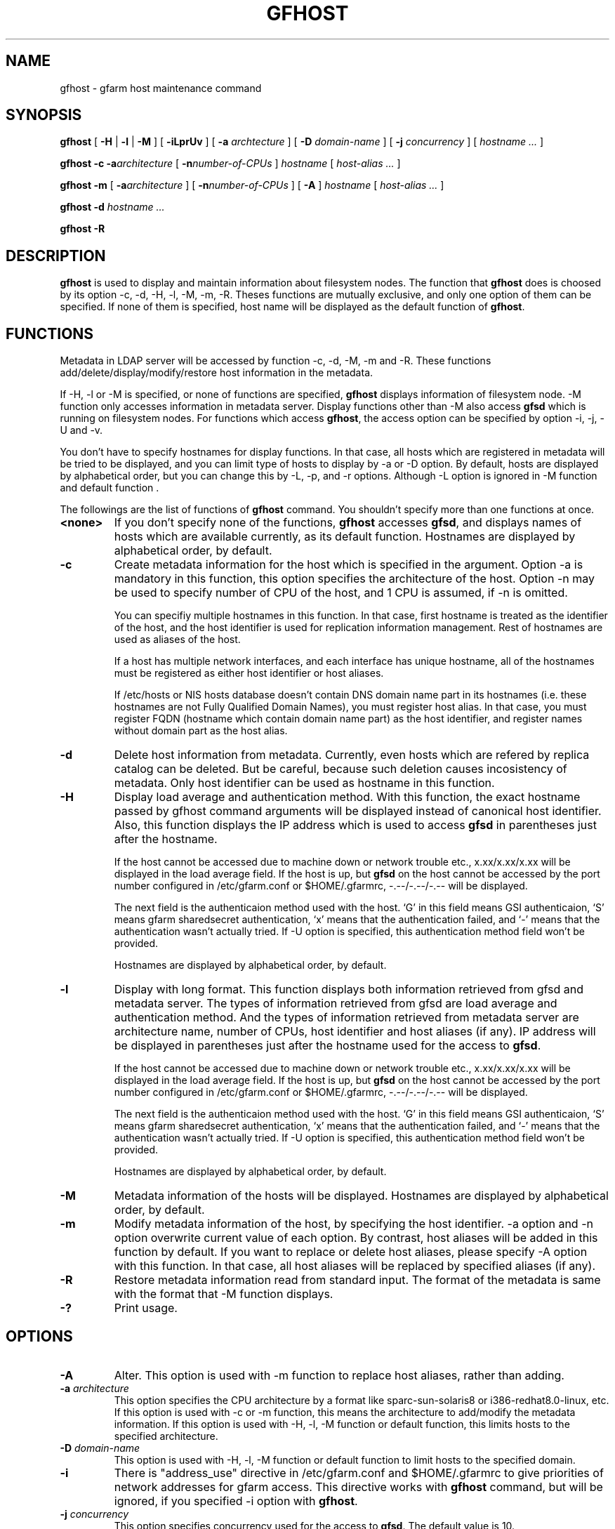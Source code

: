 .\" This manpage has been automatically generated by docbook2man 
.\" from a DocBook document.  This tool can be found at:
.\" <http://shell.ipoline.com/~elmert/comp/docbook2X/> 
.\" Please send any bug reports, improvements, comments, patches, 
.\" etc. to Steve Cheng <steve@ggi-project.org>.
.TH "GFHOST" "1" "13 August 2003" "Gfarm" ""
.SH NAME
gfhost \- gfarm host maintenance command
.SH SYNOPSIS

\fBgfhost\fR [ \fB-H\fR | \fB-l\fR | \fB-M\fR ] [ \fB-iLprUv\fR ] [ \fB-a \fIarchtecture\fB\fR ] [ \fB-D \fIdomain-name\fB\fR ] [ \fB-j \fIconcurrency\fB\fR ] [ \fB\fIhostname\fB\fR\fI ...\fR ]


\fBgfhost\fR \fB-c\fR \fB-a\fIarchitecture\fB\fR [ \fB-n\fInumber-of-CPUs\fB\fR ] \fB\fIhostname\fB\fR [ \fB\fIhost-alias\fB\fR\fI ...\fR ]


\fBgfhost\fR \fB-m\fR [ \fB-a\fIarchitecture\fB\fR ] [ \fB-n\fInumber-of-CPUs\fB\fR ] [ \fB-A\fR ] \fB\fIhostname\fB\fR [ \fB\fIhost-alias\fB\fR\fI ...\fR ]


\fBgfhost\fR \fB-d\fR \fB\fIhostname\fB\fR\fI ...\fR


\fBgfhost\fR \fB-R\fR

.SH "DESCRIPTION"
.PP
\fBgfhost\fR is used to display and maintain
information about filesystem nodes. The function that 
\fBgfhost\fR does is choosed by its option -c, -d,
-H, -l, -M, -m, -R.
Theses functions are mutually exclusive, and only one option
of them can be specified.
If none of them is specified, host name will be displayed as
the default function of \fBgfhost\fR.
.SH "FUNCTIONS"
.PP
Metadata in LDAP server will be accessed by function -c, -d, -M, -m and
-R. These functions add/delete/display/modify/restore host information
in the metadata.
.PP
If -H, -l or -M is specified, or none of functions are specified,
\fBgfhost\fR displays information of filesystem node.
-M function only accesses information in metadata server.
Display functions other than -M also access \fBgfsd\fR
which is running on filesystem nodes. For functions which access
\fBgfhost\fR, the access option can be specified
by option -i, -j, -U and -v.
.PP
You don't have to specify hostnames for display functions.
In that case, all hosts which are registered in metadata will be
tried to be displayed, and you can limit type of hosts to display
by -a or -D option.
By default, hosts are displayed by alphabetical order, but you can
change this by -L, -p, and -r options. Although -L option is ignored
in -M function  and default function
\&.
.PP
The followings are the list of functions of \fBgfhost\fR
command. You shouldn't specify more than one functions at once.
.TP
\fB<none>\fR
If you don't specify none of the functions,
\fBgfhost\fR accesses \fBgfsd\fR,
and displays names of hosts which are available currently,
as its default function.
Hostnames are displayed by alphabetical order, by default.
.TP
\fB-c\fR
Create metadata information for the host which is specified
in the argument.
Option -a is mandatory in this function, this option specifies
the architecture of the host.
Option -n may be used to specify number of CPU of the host,
and 1 CPU is assumed, if -n is omitted.

You can specifiy multiple hostnames in this function.
In that case, first hostname is treated as the identifier of
the host, and the host identifier is used for replication
information management. Rest of hostnames are used as aliases
of the host.

If a host has multiple network interfaces, and each interface
has unique hostname, all of the hostnames must be registered
as either host identifier or host aliases.

If /etc/hosts or NIS hosts database doesn't contain DNS domain
name part in its hostnames (i.e. these hostnames are not Fully
Qualified Domain Names), you must register host alias.
In that case, you must register FQDN (hostname which contain
domain name part) as the host identifier, and 
register names without domain part as the host alias.
.TP
\fB-d\fR
Delete host information from metadata.
Currently, even hosts which are refered by
replica catalog can be deleted. But be careful, because
such deletion causes incosistency of metadata.
Only host identifier can be used as hostname
in this function.
.TP
\fB-H\fR
Display load average and authentication method.
With this function, the exact hostname passed by gfhost command
arguments will be displayed instead of canonical host identifier.
Also, this function displays the IP address which is used to
access \fBgfsd\fR in parentheses just after the hostname.

If the host cannot be accessed due to machine down or
network trouble etc., x.xx/x.xx/x.xx will be displayed in
the load average field.
If the host is up, but \fBgfsd\fR on the host
cannot be accessed by the port number configured in
/etc/gfarm.conf or $HOME/.gfarmrc, -.--/-.--/-.-- will be
displayed.

The next field is the authenticaion method used with the
host. `G' in this field means GSI authenticaion, `S' means
gfarm sharedsecret authentication, `x' means that the
authentication failed, and `-' means that the authentication
wasn't actually tried. If -U option is specified, this
authentication method field won't be provided.

Hostnames are displayed by alphabetical order, by default.
.TP
\fB-l\fR
Display with long format.
This function displays both information retrieved from gfsd
and metadata server.
The types of information retrieved from gfsd are load average and
authentication method.
And the types of information retrieved from metadata server are
architecture name, number of CPUs, host identifier
and host aliases (if any).
IP address will be displayed in parentheses just after the
hostname used for the access to \fBgfsd\fR.

If the host cannot be accessed due to machine down or
network trouble etc., x.xx/x.xx/x.xx will be displayed in
the load average field.
If the host is up, but \fBgfsd\fR on the host
cannot be accessed by the port number configured in
/etc/gfarm.conf or $HOME/.gfarmrc, -.--/-.--/-.-- will be
displayed.

The next field is the authenticaion method used with the
host. `G' in this field means GSI authenticaion, `S' means
gfarm sharedsecret authentication, `x' means that the
authentication failed, and `-' means that the authentication
wasn't actually tried. If -U option is specified, this
authentication method field won't be provided.

Hostnames are displayed by alphabetical order, by default.
.TP
\fB-M\fR
Metadata information of the hosts will be displayed.
Hostnames are displayed by alphabetical order, by default.
.TP
\fB-m\fR
Modify metadata information of the host, by specifying
the host identifier.
-a option and -n option overwrite current value of each option.
By contrast, host aliases will be added in this function by default.
If you want to replace or delete host aliases, please specify
-A option with this function. In that case, all host aliases
will be replaced by specified aliases (if any).
.TP
\fB-R\fR
Restore metadata information read from standard input.
The format of the metadata is same with the format
that -M function displays.
.TP
\fB-?\fR
Print usage.
.SH "OPTIONS"
.TP
\fB-A\fR
Alter. This option is used with -m function to replace
host aliases, rather than adding.
.TP
\fB-a \fIarchitecture\fB\fR
This option specifies the CPU architecture by a format like
sparc-sun-solaris8 or i386-redhat8.0-linux, etc.
If this option is used with -c or -m function, this means
the architecture to add/modify the metadata information.
If this option is used with -H, -l, -M function or default function,
this limits hosts to the specified architecture.
.TP
\fB-D \fIdomain-name\fB\fR
This option is used with -H, -l, -M function or default function
to limit hosts to the specified domain.
.TP
\fB-i\fR
There is "address_use" directive in /etc/gfarm.conf and
$HOME/.gfarmrc to give priorities of network addresses
for gfarm access.
This directive works with \fBgfhost\fR command,
but will be ignored, if you specified -i option with
\fBgfhost\fR.
.TP
\fB-j \fIconcurrency\fB\fR
This option specifies concurrency used for the access to
\fBgfsd\fR.
The default value is 10.
.TP
\fB-L\fR
Sort by load average order. This option is effective only with
-H and -l function .
.TP
\fB-n \fInumber-of-CPUs\fB\fR
This option is used with -c or -m function, and specifies
number of CPUs of the host.
.TP
\fB-p\fR
Plain order. This option stops sorting on -H, -l, -M function
or default function.
With -M function, command argument order (if any), or
order that metadata server answers is used for a display.
With -H, -l function or default function, the result
is displayed with the order that each \fBgfsd\fR answers.
.TP
\fB-r\fR
Reverse the order of sort.
.TP
\fB-U\fR
Suppress authentication attempts by TCP, and only query
load average by UDP.
This option only makes sense, if you specified -H or -l function,
or if you don't specify any function.
If -l function is specified, this option makes the authentication
method field disappear.
.TP
\fB-v\fR
-H, -l function and default function don't produce any error
report about the \fBgfsd\fR accesss.
Such error report will be produced by this option.
.SH "SEE ALSO"
.PP
\fBgfarm.conf\fR(5),
\fBgfsd\fR(8)
